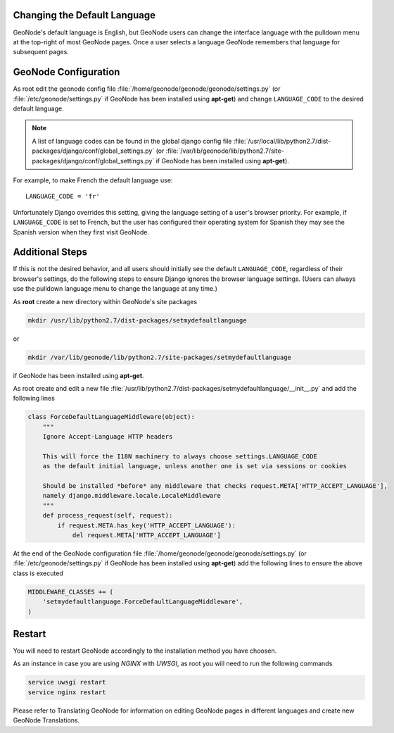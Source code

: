 .. _default_language:

Changing the Default Language
=============================

GeoNode's default language is English, but GeoNode users can change the interface language with the pulldown menu at the top-right of most GeoNode pages.  Once a user selects a language GeoNode remembers that language for subsequent pages.

GeoNode Configuration
=====================

As root edit the geonode config file :file:`/home/geonode/geonode/geonode/settings.py` (or :file:`/etc/geonode/settings.py` if GeoNode has been installed using **apt-get**) and change ``LANGUAGE_CODE`` to the desired default language.

.. note:: A list of language codes can be found in the global django config file :file:`/usr/local/lib/python2.7/dist-packages/django/conf/global_settings.py` (or :file:`/var/lib/geonode/lib/python2.7/site-packages/django/conf/global_settings.py` if GeoNode has been installed using **apt-get**).

For example, to make French the default language use::

    LANGUAGE_CODE = 'fr'

Unfortunately  Django overrides this setting, giving the language setting of a user's browser priority.  For example, if ``LANGUAGE_CODE`` is set to French, but the user has configured their operating system for Spanish they may see the Spanish version when they first visit GeoNode.


Additional Steps
================

If this is not the desired behavior, and all users should initially see the default ``LANGUAGE_CODE``, regardless of their browser's settings, do the following steps to ensure Django ignores the browser language settings.  (Users can always use the pulldown language menu to change the language at any time.)

As **root** create a new directory within GeoNode's site packages

.. code-block:: shell

    mkdir /usr/lib/python2.7/dist-packages/setmydefaultlanguage

or

.. code-block:: shell

    mkdir /var/lib/geonode/lib/python2.7/site-packages/setmydefaultlanguage

if GeoNode has been installed using **apt-get**.
    
As root create and edit a new file :file:`/usr/lib/python2.7/dist-packages/setmydefaultlanguage/__init__.py` and add the following lines

.. code-block:: python

    class ForceDefaultLanguageMiddleware(object):
        """
        Ignore Accept-Language HTTP headers

        This will force the I18N machinery to always choose settings.LANGUAGE_CODE
        as the default initial language, unless another one is set via sessions or cookies

        Should be installed *before* any middleware that checks request.META['HTTP_ACCEPT_LANGUAGE'],
        namely django.middleware.locale.LocaleMiddleware
        """
        def process_request(self, request):
            if request.META.has_key('HTTP_ACCEPT_LANGUAGE'):
                del request.META['HTTP_ACCEPT_LANGUAGE']

At the end of the GeoNode configuration file :file:`/home/geonode/geonode/geonode/settings.py` (or :file:`/etc/geonode/settings.py` if GeoNode has been installed using **apt-get**) add the following lines to ensure the above class is executed

.. code-block:: python

    MIDDLEWARE_CLASSES += (
        'setmydefaultlanguage.ForceDefaultLanguageMiddleware',
    )

Restart
=======

You will need to restart GeoNode accordingly to the installation method you have choosen.

As an instance in case you are using `NGINX` with `UWSGI`, as root you will need to run the following commands

.. code-block:: shell

    service uwsgi restart
    service nginx restart


Please refer to Translating GeoNode for information on editing GeoNode pages in different languages and create new GeoNode Translations.